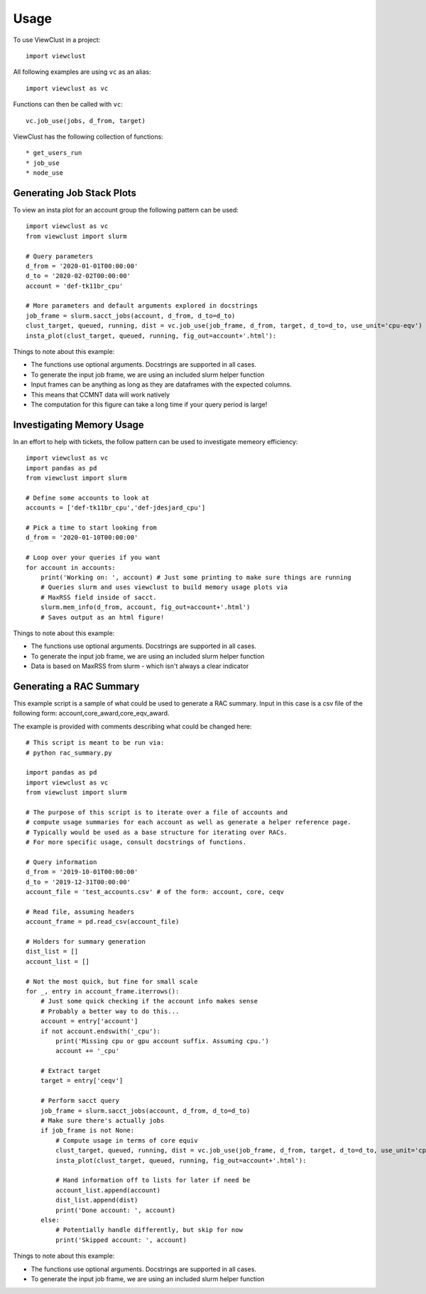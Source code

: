 =====
Usage
=====

To use ViewClust in a project::

    import viewclust

All following examples are using ``vc`` as an alias::

    import viewclust as vc

Functions can then be called with ``vc``::

    vc.job_use(jobs, d_from, target)

ViewClust has the following collection of functions::

* get_users_run
* job_use
* node_use

Generating Job Stack Plots
########

To view an insta plot for an account group the following pattern can be used::

    import viewclust as vc
    from viewclust import slurm

    # Query parameters
    d_from = '2020-01-01T00:00:00'
    d_to = '2020-02-02T00:00:00'
    account = 'def-tk11br_cpu'

    # More parameters and default arguments explored in docstrings
    job_frame = slurm.sacct_jobs(account, d_from, d_to=d_to)
    clust_target, queued, running, dist = vc.job_use(job_frame, d_from, target, d_to=d_to, use_unit='cpu-eqv')
    insta_plot(clust_target, queued, running, fig_out=account+'.html'):

Things to note about this example:

* The functions use optional arguments. Docstrings are supported in all cases.
* To generate the input job frame, we are using an included slurm helper function
* Input frames can be anything as long as they are dataframes with the expected columns.
* This means that CCMNT data will work natively
* The computation for this figure can take a long time if your query period is large!

Investigating Memory Usage
########

In an effort to help with tickets, the follow pattern can be used to investigate memeory efficiency::

    import viewclust as vc
    import pandas as pd
    from viewclust import slurm

    # Define some accounts to look at
    accounts = ['def-tk11br_cpu','def-jdesjard_cpu']

    # Pick a time to start looking from
    d_from = '2020-01-10T00:00:00'

    # Loop over your queries if you want
    for account in accounts:
        print('Working on: ', account) # Just some printing to make sure things are running
        # Queries slurm and uses viewclust to build memory usage plots via
        # MaxRSS field inside of sacct.
        slurm.mem_info(d_from, account, fig_out=account+'.html')
        # Saves output as an html figure!

Things to note about this example:

* The functions use optional arguments. Docstrings are supported in all cases.
* To generate the input job frame, we are using an included slurm helper function
* Data is based on MaxRSS from slurm - which isn't always a clear indicator

Generating a RAC Summary
########

This example script is a sample of what could be used to generate a RAC summary.
Input in this case is a csv file of the following form: account,core_award,core_eqv_award.

The example is provided with comments describing what could be changed here::

    # This script is meant to be run via:
    # python rac_summary.py

    import pandas as pd
    import viewclust as vc
    from viewclust import slurm

    # The purpose of this script is to iterate over a file of accounts and
    # compute usage summaries for each account as well as generate a helper reference page.
    # Typically would be used as a base structure for iterating over RACs.
    # For more specific usage, consult docstrings of functions.

    # Query information
    d_from = '2019-10-01T00:00:00'
    d_to = '2019-12-31T00:00:00'
    account_file = 'test_accounts.csv' # of the form: account, core, ceqv

    # Read file, assuming headers
    account_frame = pd.read_csv(account_file)

    # Holders for summary generation
    dist_list = []
    account_list = []

    # Not the most quick, but fine for small scale
    for _, entry in account_frame.iterrows():
        # Just some quick checking if the account info makes sense
        # Probably a better way to do this...
        account = entry['account']
        if not account.endswith('_cpu'):
            print('Missing cpu or gpu account suffix. Assuming cpu.')
            account += '_cpu'

        # Extract target
        target = entry['ceqv']

        # Perform sacct query
        job_frame = slurm.sacct_jobs(account, d_from, d_to=d_to)
        # Make sure there's actually jobs
        if job_frame is not None:
            # Compute usage in terms of core equiv
            clust_target, queued, running, dist = vc.job_use(job_frame, d_from, target, d_to=d_to, use_unit='cpu-eqv')
            insta_plot(clust_target, queued, running, fig_out=account+'.html'):

            # Hand information off to lists for later if need be
            account_list.append(account)
            dist_list.append(dist)
            print('Done account: ', account)
        else:
            # Potentially handle differently, but skip for now
            print('Skipped account: ', account)

Things to note about this example:

* The functions use optional arguments. Docstrings are supported in all cases.
* To generate the input job frame, we are using an included slurm helper function
